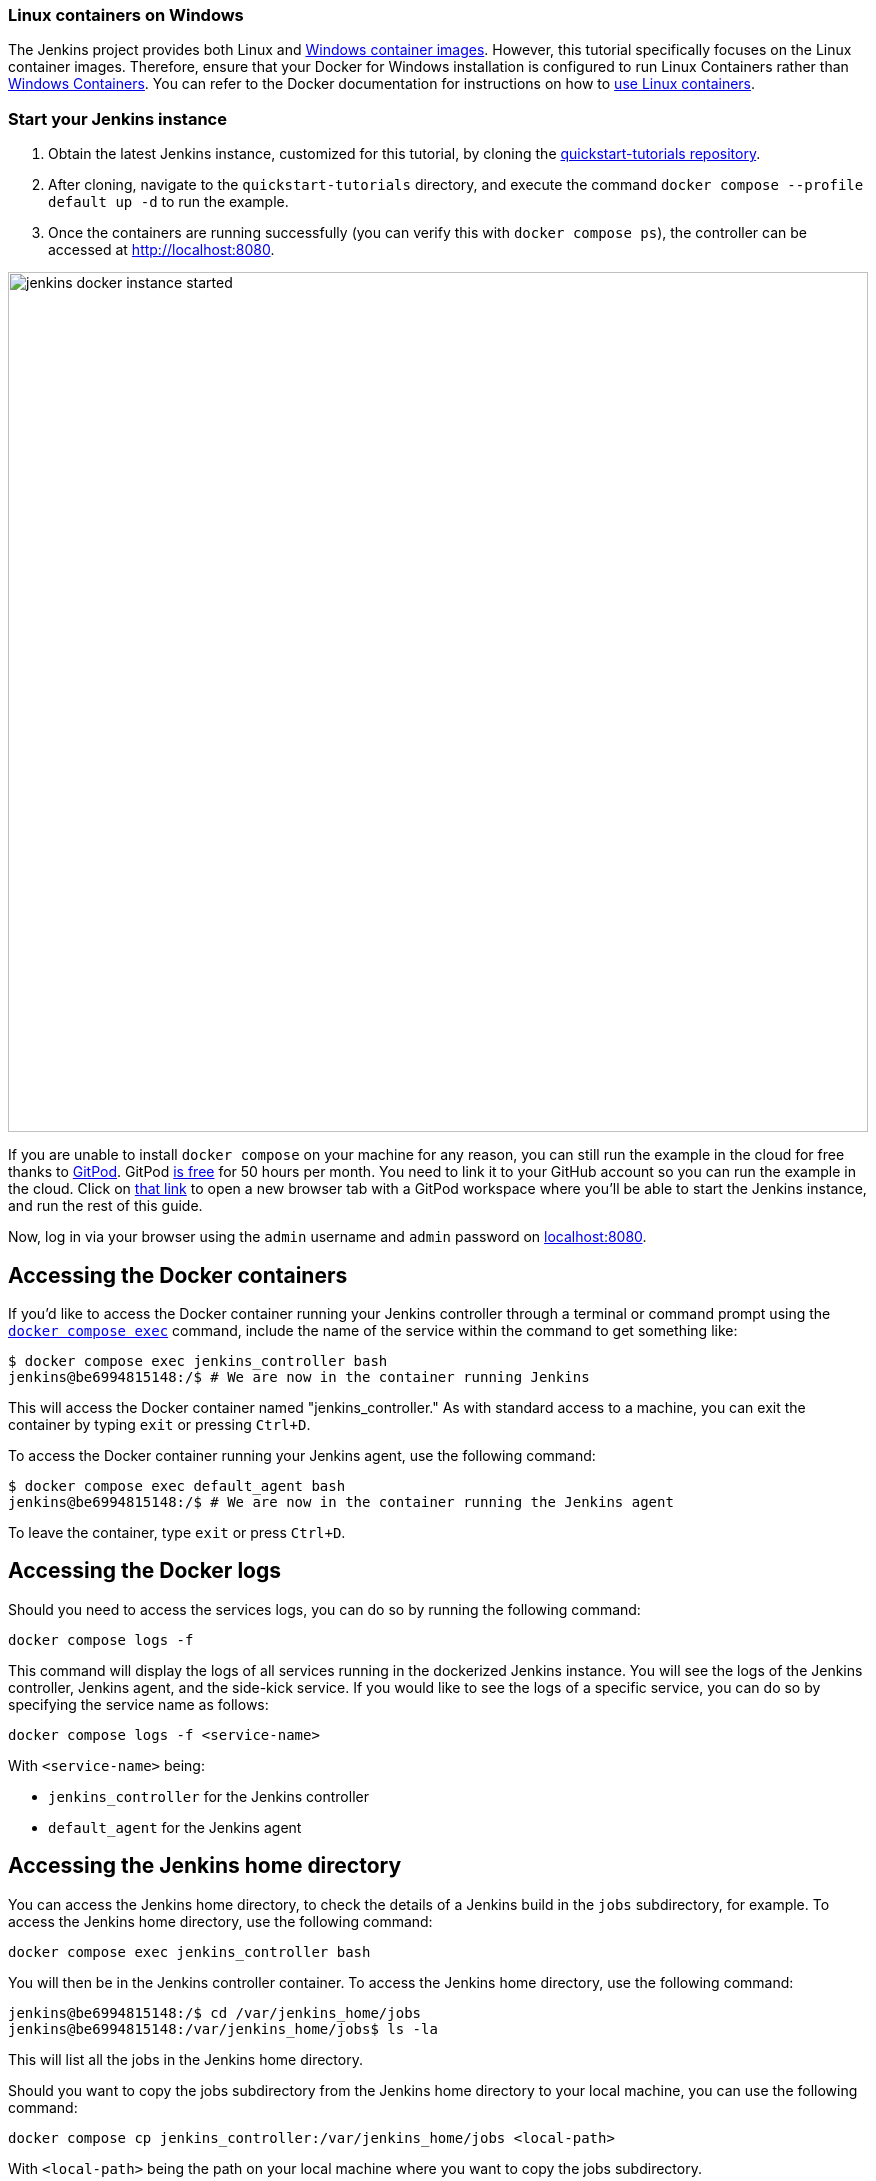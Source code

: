 ////
This file is only meant to be included as a snippet in other documents.
There is a version of this file for the general 'Installing Jenkins' page
(index.adoc) and another for tutorials (_run-jenkins-in-docker.adoc).
This file is for the index.adoc page used in the general 'Installing Jenkins'
page.
If you update content on this page, please ensure the changes are reflected in
the sibling file _docker-for-tutorials.adoc (used in
_run-jenkins-in-docker.adoc).
////


=== Linux containers on Windows

The Jenkins project provides both Linux and link:https://hub.docker.com/r/jenkins/jenkins/tags?page=1&name=windows[Windows container images].
However, this tutorial specifically focuses on the Linux container images.
Therefore, ensure that your Docker for Windows installation is configured to run Linux Containers rather than link:https://learn.microsoft.com/en-us/virtualization/windowscontainers/quick-start/set-up-environment?tabs=dockerce[Windows Containers].
You can refer to the Docker documentation for instructions on how to link:https://docs.docker.com/desktop/wsl/[use Linux containers].

[[quickstart-tutorials-repository]]
=== Start your Jenkins instance

1. Obtain the latest Jenkins instance, customized for this tutorial, by cloning the link:https://github.com/jenkins-docs/quickstart-tutorials.git[quickstart-tutorials repository].
2. After cloning, navigate to the `quickstart-tutorials` directory, and execute the command `docker compose --profile default up -d` to run the example.
3. Once the containers are running successfully (you can verify this with `docker compose ps`), the controller can be accessed at http://localhost:8080.

image::docker/jenkins-docker-instance-started.png[width=860]

If you are unable to install `docker compose` on your machine for any reason, you can still run the example in the cloud for free thanks to link:https://www.gitpod.io/[GitPod]. GitPod link:https://www.gitpod.io/pricing[is free] for 50 hours per month.
You need to link it to your GitHub account so you can run the example in the cloud.
Click on link:https://gitpod.io/?autostart=true#https://github.com/jenkins-docs/quickstart-tutorials[that link] to open a new browser tab with a GitPod workspace where you'll be able to start the Jenkins instance, and run the rest of this guide.

Now, log in via your browser using the `admin` username and `admin` password on link:http://localhost:8080[localhost:8080].

[[accessing-the-jenkins-docker-containers]]
== Accessing the Docker containers

If you'd like to access the Docker container running your Jenkins controller through a terminal or command prompt using the link:https://docs.docker.com/reference/cli/docker/compose/exec/[`docker compose exec`] command, include the name of the service within the command to get something like:

[source,bash]
----
$ docker compose exec jenkins_controller bash
jenkins@be6994815148:/$ # We are now in the container running Jenkins
----

This will access the Docker container named "jenkins_controller."
As with standard access to a machine, you can exit the container by typing `exit` or pressing +++<kbd>Ctrl+D</kbd>+++.

To access the Docker container running your Jenkins agent, use the following command:

[source,bash]
----
$ docker compose exec default_agent bash
jenkins@be6994815148:/$ # We are now in the container running the Jenkins agent
----

To leave the container, type `exit` or press +++<kbd>Ctrl+D</kbd>+++.

[[accessing-the-jenkins-console-log-through-docker-logs]]
== Accessing the Docker logs

Should you need to access the services logs, you can do so by running the following command:
[source,bash]
----
docker compose logs -f
----

This command will display the logs of all services running in the dockerized Jenkins instance.
You will see the logs of the Jenkins controller, Jenkins agent, and the side-kick service.
If you would like to see the logs of a specific service, you can do so by specifying the service name as follows:
[source,bash]
----
docker compose logs -f <service-name>
----

With `<service-name>` being:

- `jenkins_controller` for the Jenkins controller
- `default_agent` for the Jenkins agent

== Accessing the Jenkins home directory

You can access the Jenkins home directory, to check the details of a Jenkins build in the `jobs` subdirectory, for example.
To access the Jenkins home directory, use the following command:
[source,bash]
----
docker compose exec jenkins_controller bash
----

You will then be in the Jenkins controller container.
To access the Jenkins home directory, use the following command:
[source,bash]
----
jenkins@be6994815148:/$ cd /var/jenkins_home/jobs
jenkins@be6994815148:/var/jenkins_home/jobs$ ls -la
----

This will list all the jobs in the Jenkins home directory.

Should you want to copy the jobs subdirectory from the Jenkins home directory to your local machine, you can use the following command:
[source,bash]
----
docker compose cp jenkins_controller:/var/jenkins_home/jobs <local-path>
----

With `<local-path>` being the path on your local machine where you want to copy the jobs subdirectory.

